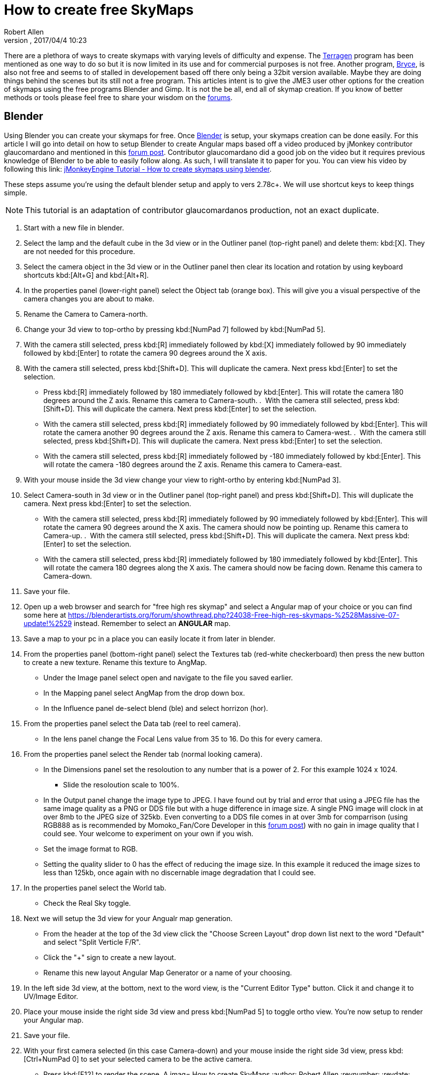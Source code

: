 = How to create free SkyMaps
:author: Robert Allen
:revnumber: 
:revdate: 2017/04/4 10:23
:relfileprefix: ../../
:imagesdir: ../..
ifdef::env-github,env-browser[:outfilesuffix: .adoc]

There are a plethora of ways to create skymaps with varying levels of difficulty and expense. The link:http://planetside.co.uk/[Terragen] program has been mentioned as one way to do so but it is now limited in its use and for commercial purposes is not free. Another program, link:https://www.daz3d.com/bryce-7-pro[Bryce], is also not free and seems to of stalled in developement based off there only being a 32bit version available. Maybe they are doing things behind the scenes but its still not a free program. This articles intent is to give the JME3 user other options for the creation of skymaps using the free programs Blender and Gimp. It is not the be all, end all of skymap creation. If you know of better methods or tools please feel free to share your wisdom on the link:https://hub.jmonkeyengine.org/[forums].


== Blender


Using Blender you can create your skymaps for free. Once link:https://www.blender.org/[Blender] is setup, your skymaps creation can be done easily. For this article I will go into detail on how to setup Blender to create Angular maps based off a video produced by jMonkey contributor glaucomardano and mentioned in this link:https://hub.jmonkeyengine.org/t/jmonkeyengine-tutorial-how-to-create-skymaps-using-blender/19313[forum post]. Contributor glaucomardano did a good job on the video but it requires previous knowledge of Blender to be able to easily follow along. As such, I will translate it to paper for you. You can view his video by following this link: link:https://youtu.be/z38Aikz5nE8[jMonkeyEngine Tutorial - How to create skymaps using blender].

These steps assume you're using the default blender setup and apply to vers 2.78c+. We will use shortcut keys to keep things simple.

[NOTE]
====
This tutorial is an adaptation of contributor glaucomardanos production, not an exact duplicate. 
====

.  Start with a new file in blender.
.  Select the lamp and the default cube in the 3d view or in the Outliner panel (top-right panel) and delete them: kbd:[X]. They are not needed for this procedure.
.  Select the camera object in the 3d view or in the Outliner panel then clear its location and rotation by using keyboard shortcuts kbd:[Alt+G] and kbd:[Alt+R].
.  In the properties panel (lower-right panel) select the Object tab (orange box). This will give you a visual perspective of the camera changes you are about to make.
.  Rename the Camera to Camera-north.
.  Change your 3d view to top-ortho by pressing kbd:[NumPad 7] followed by kbd:[NumPad 5].
.  With the camera still selected, press kbd:[R] immediately followed by kbd:[X] immediately followed by 90 immediately followed by kbd:[Enter] to rotate the camera 90 degrees around the X axis.
.  With the camera still selected, press kbd:[Shift+D]. This will duplicate the camera. Next press kbd:[Enter] to set the selection.   
*  Press kbd:[R] immediately followed by 180 immediately followed by kbd:[Enter]. This will rotate the camera 180 degrees around the Z axis. Rename this camera to Camera-south.
.  With the camera still selected, press kbd:[Shift+D]. This will duplicate the camera. Next press kbd:[Enter] to set the selection.   
*  With the camera still selected, press kbd:[R] immediately followed by 90 immediately followed by kbd:[Enter]. This will rotate the camera another 90 degrees around the Z axis. Rename this camera to Camera-west.
.  With the camera still selected, press kbd:[Shift+D]. This will duplicate the camera. Next press kbd:[Enter] to set the selection.   
*  With the camera still selected, press kbd:[R] immediately followed by -180 immediately followed by kbd:[Enter]. This will rotate the camera -180 degrees around the Z axis. Rename this camera to Camera-east.
.  With your mouse inside the 3d view change your view to right-ortho by entering kbd:[NumPad 3].
.  Select Camera-south in 3d view or in the Outliner panel (top-right panel) and press kbd:[Shift+D]. This will duplicate the camera. Next press kbd:[Enter] to set the selection.
* With the camera still selected, press kbd:[R] immediately followed by 90 immediately followed by kbd:[Enter]. This will rotate the camera 90 degrees around the X axis. The camera should now be pointing up. Rename this camera to Camera-up.
.  With the camera still selected, press kbd:[Shift+D]. This will duplicate the camera. Next press kbd:[Enter] to set the selection.    
*  With the camera still selected, press kbd:[R] immediately followed by 180 immediately followed by kbd:[Enter]. This will rotate the camera 180 degrees along the X axis. The camera should now be facing down. Rename this camera to Camera-down.
.  Save your file.
.  Open up a web browser and search for "free high res skymap" and select a Angular map of your choice or you can find some here at link:https://blenderartists.org/forum/showthread.php?24038-Free-high-res-skymaps-%2528Massive-07-update!%2529[https://blenderartists.org/forum/showthread.php?24038-Free-high-res-skymaps-%2528Massive-07-update!%2529] instead. Remember to select an *ANGULAR* map.
.  Save a map to your pc in a place you can easily locate it from later in blender.
.  From the properties panel (bottom-right panel) select the Textures tab (red-white checkerboard) then press the new button to create a new texture. Rename this texture to AngMap.
*  Under the Image panel select open and navigate to the file you saved earlier.
*  In the Mapping panel select AngMap from the drop down box.
*  In the Influence panel de-select blend (ble) and select horrizon (hor).
.  From the properties panel select the Data tab (reel to reel camera).
*  In the lens panel change the Focal Lens value from 35 to 16. Do this for every camera.
.  From the properties panel select the Render tab (normal looking camera).
*  In the Dimensions panel set the resoloution to any number that is a power of 2. For this example 1024 x 1024. 
**  Slide the resoloution scale to 100%.
*  In the Output panel change the image type to JPEG. I have found out by trial and error that using a JPEG file has the same image quality as a PNG or DDS file but with a huge difference in image size. A single PNG image will clock in at over 8mb to the JPEG size of 325kb. Even converting to a DDS file comes in at over 3mb for comparrison (using RGB888 as is recommended by Momoko_Fan/Core Developer in this link:https://hub.jmonkeyengine.org/t/best-dds-format-for-skyfactory/17668/2[forum post]) with no gain in image quality that I could see. Your welcome to experiment on your own if you wish.
*  Set the image format to RGB.
*  Setting the quality slider to 0 has the effect of reducing the image size. In this example it reduced the image sizes to less than 125kb, once again with no discernable image degradation that I could see.
.  In the properties panel select the World tab.
*  Check the Real Sky toggle.
.  Next we will setup the 3d view for your Angualr map generation. 
*  From the header at the top of the 3d view click the "Choose Screen Layout" drop down list next to the word "Default" and select "Split Verticle F/R". 
*  Click the "+" sign to create a new layout. 
*  Rename this new layout Angular Map Generator or a name of your choosing.
.  In the left side 3d view, at the bottom, next to the word view, is the "Current Editor Type" button. Click it and change it to UV/Image Editor.
.  Place your mouse inside the right side 3d view and press kbd:[NumPad 5] to toggle ortho view. You're now setup to render your Angular map.
.  Save your file.
.  With your first camera selected (in this case Camera-down) and your mouse inside the right side 3d view, press kbd:[Ctrl+NumPad 0] to set your selected camera to be the active camera. 
*  Press kbd:[F12] to render the scene. A imag= How to create SkyMaps
:author: Robert Allen
:revnumber: 
:revdate: 2017/04/4 10:23
:relfileprefix: ../../
:imagesdir: ../..
ifdef::env-github,env-browser[:outfilesuffix: .adoc]

There are a plethora of ways to create skymaps with varying levels of difficulty and expense. The link:http://planetside.co.uk/[Terragen] program has been mentioned as one way to do so but it is now limited in its use and for commercial purposes is not free. Another program, link:https://www.daz3d.com/bryce-7-pro[Bryce], is also not free and seems to of stalled in developement based off there only being a 32bit version available. Maybe they are doing things behind the scenes but its still not a free program. This articles intent is to give the JME3 user other options for the creation of skymaps using the free programs Blender and Gimp. It is not the be all, end all of skymap creation. If you know of better methods or tools please feel free to share your wisdom on the link:https://hub.jmonkeyengine.org/[forums].


== Blender


Using Blender you can create your skymaps for free. Once link:https://www.blender.org/[Blender] is setup, your skymaps creation can be done easily. For this article I will go into detail on how to setup Blender to create Angular maps based off a video produced by jMonkey contributor glaucomardano and mentioned in this link:https://hub.jmonkeyengine.org/t/jmonkeyengine-tutorial-how-to-create-skymaps-using-blender/19313[forum post]. Contributor glaucomardano did a good job on the video but it requires previous knowledge of Blender to be able to easily follow along. As such, I will translate it to paper for you. You can view his video by following this link: link:https://youtu.be/z38Aikz5nE8[jMonkeyEngine Tutorial - How to create skymaps using blender].

These steps assume you're using the default blender setup and apply to vers 2.78c+. We will use shortcut keys to keep things simple.

[NOTE]
====
This tutorial is an adaptation of contributor glaucomardanos production, not an exact duplicate. 
====

.  Start with a new file in blender.
.  Select the lamp and the default cube in the 3d view or in the Outliner panel (top-right panel) and delete them: kbd:[X]. They are not needed for this procedure.
.  Select the camera object in the 3d view or in the Outliner panel then clear its location and rotation by using keyboard shortcuts kbd:[Alt+G] and kbd:[Alt+R].
.  In the properties panel (lower-right panel) select the Object tab (orange box). This will give you a visual perspective of the camera changes you are about to make.
.  Rename the Camera to Camera-north.
.  Change your 3d view to top-ortho by pressing kbd:[NumPad 7] followed by kbd:[NumPad 5].
.  With the camera still selected, press kbd:[R] immediately followed by kbd:[X] immediately followed by 90 immediately followed by kbd:[Enter] to rotate the camera 90 degrees around the X axis.
.  With the camera still selected, press kbd:[Shift+D]. This will duplicate the camera. Next press kbd:[Enter] to set the selection.   
*  Press kbd:[R] immediately followed by 180 immediately followed by kbd:[Enter]. This will rotate the camera 180 degrees around the Z axis. Rename this camera to Camera-south.
.  With the camera still selected, press kbd:[Shift+D]. This will duplicate the camera. Next press kbd:[Enter] to set the selection.   
*  With the camera still selected, press kbd:[R] immediately followed by 90 immediately followed by kbd:[Enter]. This will rotate the camera another 90 degrees around the Z axis. Rename this camera to Camera-west.
.  With the camera still selected, press kbd:[Shift+D]. This will duplicate the camera. Next press kbd:[Enter] to set the selection.   
*  With the camera still selected, press kbd:[R] immediately followed by -180 immediately followed by kbd:[Enter]. This will rotate the camera -180 degrees around the Z axis. Rename this camera to Camera-east.
.  With your mouse inside the 3d view change your view to right-ortho by entering kbd:[NumPad 3].
.  Select Camera-south in 3d view or in the Outliner panel (top-right panel) and press kbd:[Shift+D]. This will duplicate the camera. Next press kbd:[Enter] to set the selection.
* With the camera still selected, press kbd:[R] immediately followed by 90 immediately followed by kbd:[Enter]. This will rotate the camera 90 degrees around the X axis. The camera should now be pointing up. Rename this camera to Camera-up.
.  With the camera still selected, press kbd:[Shift+D]. This will duplicate the camera. Next press kbd:[Enter] to set the selection.    
*  With the camera still selected, press kbd:[R] immediately followed by 180 immediately followed by kbd:[Enter]. This will rotate the camera 180 degrees along the X axis. The camera should now be facing down. Rename this camera to Camera-down.
.  Save your file.
.  Open up a web browser and search for "free high res skymap" and select a Angular map of your choice or you can find some here at link:https://blenderartists.org/forum/showthread.php?24038-Free-high-res-skymaps-%2528Massive-07-update!%2529[https://blenderartists.org/forum/showthread.php?24038-Free-high-res-skymaps-%2528Massive-07-update!%2529] instead. Remember to select an *ANGULAR* map.
.  Save a map to your pc in a place you can easily locate it from later in blender.
.  From the properties panel (bottom-right panel) select the Textures tab (red-white checkerboard) then press the new button to create a new texture. Rename this texture to AngMap.
*  Under the Image panel select open and navigate to the file you saved earlier.
*  In the Mapping panel select AngMap from the drop down box.
*  In the Influence panel de-select blend (ble) and select horrizon (hor).
.  From the properties panel select the Data tab (reel to reel camera).
*  In the lens panel change the Focal Lens value from 35 to 16. Do this for every camera.
.  From the properties panel select the Render tab (normal looking camera).
*  In the Dimensions panel set the resoloution to any number that is a power of 2. For this example 1024 x 1024. 
**  Slide the resoloution scale to 100%.
*  In the Output panel change the image type to JPEG. I have found out by trial and error that using a JPEG file has the same image quality as a PNG or DDS file but with a huge difference in image size. A single PNG image will clock in at over 8mb to the JPEG size of 325kb. Even converting to a DDS file comes in at over 3mb for comparrison (using RGB888 as is recommended by Momoko_Fan/Core Developer in this link:https://hub.jmonkeyengine.org/t/best-dds-format-for-skyfactory/17668/2[forum post]) with no gain in image quality that I could see. Your welcome to experiment on your own if you wish.
*  Set the image format to RGB.
*  Setting the quality slider to 0 has the effect of reducing the image size. In this example it reduced the image sizes to less than 125kb, once again with no discernable image degradation that I could see.
.  In the properties panel select the World tab.
*  Check the Real Sky toggle.
.  Next we will setup the 3d view for your Angualr map generation. 
*  From the header at the top of the 3d view click the "Choose Screen Layout" drop down list next to the word "Default" and select "Split Verticle F/R". 
*  Click the "+" sign to create a new layout. 
*  Rename this new layout Angular Map Generator or a name of your choosing.
.  In the left side 3d view, at the bottom, next to the word view, is the "Current Editor Type" button. Click it and change it to UV/Image Editor.
.  Place your mouse inside the right side 3d view and press kbd:[NumPad 5] to toggle ortho view. You're now setup to render your Angular map.
.  Save your file.
.  With your first camera selected (in this case Camera-down) and your mouse inside the right side 3d view, press kbd:[Ctrl+NumPad 0] to set your selected camera to be the active camera. 
*  Press kbd:[F12] to render the scene. A image will appear in the left side UV/Image Editor. 
.  With your mouse inside the left side UV/Image Editor you can scroll in or out to center the view.
*  With your mouse inside the left side UV/Image Editor press kbd:[F3] to save your image. Rename the image (down.jpg in this case). 

Follow this same procedure for the remaning cameras. Rendering, renaming and saving each. After you have rendered all your images you can copy and paste them into your asset folder for JME3. Usually under the Texture directory. To use them in your code, in simpleInitApp(), load the Textures and use the SkyFactory to create your sky.

[source,java]
----
Texture west = getAssetManager().loadTexture("Textures/Sky/west.jpg");
Texture east = getAssetManager().loadTexture("Textures/Sky/east.jpg");
Texture north = getAssetManager().loadTexture("Textures/Sky/north.jpg");
Texture south = getAssetManager().loadTexture("Textures/Sky/south.jpg");
Texture up = getAssetManager().loadTexture("Textures/Sky/up.jpg");
Texture down = getAssetManager().loadTexture("Textures/Sky/down.jpg");
getRootNode().attachChild(SkyFactory.createSky(getAssetManager(), west, east, north, south, up, down));
----

Listed below are other Blender tutorials JME3 users may find valuable. 

*  link:https://www.katsbits.com/tutorials/blender/cycles-skybox.php[Render a Skybox using Cycles]
*  link:https://www.katsbits.com/tutorials/blender/render-skybox.php[Render a Skybox Environment Map]

Many thanks go out to contributor glaucomardano for his video. He has excellent taste in music.


== Gimp


You can use link:https://www.gimp.org/[Gimp] to create SkyMaps from a single image with the addition of 2 scripts.

*  link:https://code.google.com/archive/p/gimp-dds/[Gimp-dds]
*  link:http://registry.gimp.org/node/25532[Cubemap Layers Generator]

After installing the scripts you open a image in gimp. This script works by slicing up the image into 6 layers of equal size. Keep the image size the power of 2. So for example if you want 1024 sized image layers your image needs to be 3072x2048 in size. 

.  After you open the image you select Filters/Generic/Cubemap Layer Generator.
.  Fill in the details. 
**  Source 
**  power of 2 (10 for 1024 sized Layers) 
**  Cubemap layout (Cross Horizontal)
.  Slice up the image.
.  Select File/Export as.
.  Change file type and name to .dds and choose your location to export into.
.  Click export.
* In the dds exporter select none for compression
* Select RGB8 for the format
* Select Save: as cube map
* Select No mipmaps
. Export

You add it to your scene as is explained in the <<jme3/advanced/sky#,How to add a Sky to your Scene>> tutorial.e will appear in the left side UV/Image Editor. 
.  With your mouse inside the left side UV/Image Editor you can scroll in or out to center the view.
*  With your mouse inside the left side UV/Image Editor press kbd:[F3] to save your image. Rename the image (down.jpg in this case). 

Follow this same procedure for the remaning cameras. Rendering, renaming and saving each. After you have rendered all your images you can copy and paste them into your asset folder for JME3. Usually under the Texture directory. To use them in your code, in simpleInitApp(), load the Textures and use the SkyFactory to create your sky.

[source,java]
----
Texture west = getAssetManager().loadTexture("Textures/Sky/west.jpg");
Texture east = getAssetManager().loadTexture("Textures/Sky/east.jpg");
Texture north = getAssetManager().loadTexture("Textures/Sky/north.jpg");
Texture south = getAssetManager().loadTexture("Textures/Sky/south.jpg");
Texture up = getAssetManager().loadTexture("Textures/Sky/up.jpg");
Texture down = getAssetManager().loadTexture("Textures/Sky/down.jpg");
getRootNode().attachChild(SkyFactory.createSky(getAssetManager(), west, east, north, south, up, down));
----

Listed below are other Blender tutorials JME3 users may find valuable. 

*  link:https://www.katsbits.com/tutorials/blender/cycles-skybox.php[Render a Skybox using Cycles]
*  link:https://www.katsbits.com/tutorials/blender/render-skybox.php[Render a Skybox Environment Map]

Many thanks go out to contributor glaucomardano for his video. He has excellent taste in music.


== Gimp


You can use link:https://www.gimp.org/[Gimp] to create SkyMaps from a single image with the addition of 2 scripts.

*  link:https://code.google.com/archive/p/gimp-dds/[Gimp-dds]
*  link:http://registry.gimp.org/node/25532[Cubemap Layers Generator]

After installing the scripts you open a image in gimp. This script works by slicing up the image into 6 layers of equal size. Keep the image size the power of 2. So for example if you want 1024 sized image layers your image needs to be 3072x2048 in size. 

.  After you open the image you select Filters/Generic/Cubemap Layer Generator.
.  Fill in the details. 
**  Source 
**  power of 2 (10 for 1024 sized Layers) 
**  Cubemap layout (Cross Horizontal)
.  Slice up the image.
.  Select File/Export as.
.  Change file type and name to .dds and choose your location to export into.
.  Click export.
* In the dds exporter select none for compression
* Select RGB8 for the format
* Select Save: as cube map
* Select No mipmaps
. Export

You add it to your scene as is explained in the <<jme3/advanced/sky#,How to add a Sky to your Scene>> tutorial.
